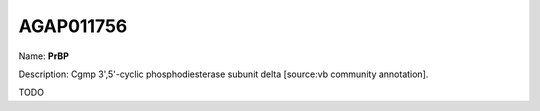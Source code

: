 
AGAP011756
=============

Name: **PrBP**

Description: Cgmp 3',5'-cyclic phosphodiesterase subunit delta [source:vb community annotation].

TODO
